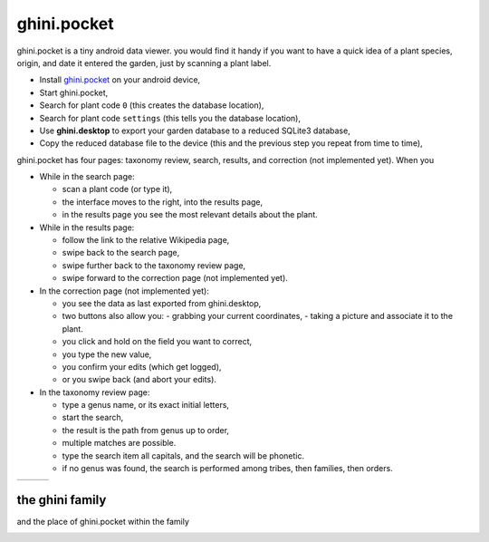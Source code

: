 ghini.pocket
============================

ghini.pocket is a tiny android data viewer. you would find it handy if you
want to have a quick idea of a plant species, origin, and date it entered
the garden, just by scanning a plant label.

- Install `ghini.pocket <https://play.google.com/store/apps/details?id=me.ghini.pocket>`_ on your android device,
- Start ghini.pocket,
- Search for plant code ``0`` (this creates the database location),
- Search for plant code ``settings`` (this tells you the database location),

- Use **ghini.desktop** to export your garden database to a reduced SQLite3 database,
- Copy the reduced database file to the device (this and the previous step you repeat from time to time),

ghini.pocket has four pages: taxonomy review, search, results, and correction (not implemented yet).  When you 
  
- While in the search page:
  
  - scan a plant code (or type it),
  - the interface moves to the right, into the results page,
  - in the results page you see the most relevant details about the plant.

- While in the results page:

  - follow the link to the relative Wikipedia page,
  - swipe back to the search page,
  - swipe further back to the taxonomy review page,
  - swipe forward to the correction page (not implemented yet).

- In the correction page (not implemented yet):

  - you see the data as last exported from ghini.desktop,
  - two buttons also allow you:
    - grabbing your current coordinates,
    - taking a picture and associate it to the plant.
  - you click and hold on the field you want to correct,
  - you type the new value,
  - you confirm your edits (which get logged),
  - or you swipe back (and abort your edits).

- In the taxonomy review page:

  - type a genus name, or its exact initial letters,
  - start the search,
  - the result is the path from genus up to order,
  - multiple matches are possible.
    
  - type the search item all capitals, and the search will be phonetic.

  - if no genus was found, the search is performed among tribes, then families, then orders.
  
==================================== ==================================== ====================================
.. image:: images/ghini.pocket-0.png .. image:: images/ghini.pocket-1.png .. image:: images/ghini.pocket-2.png
==================================== ==================================== ==================================== 

the ghini family
-----------------

and the place of ghini.pocket within the family

.. image:: images/ghini-family.png
